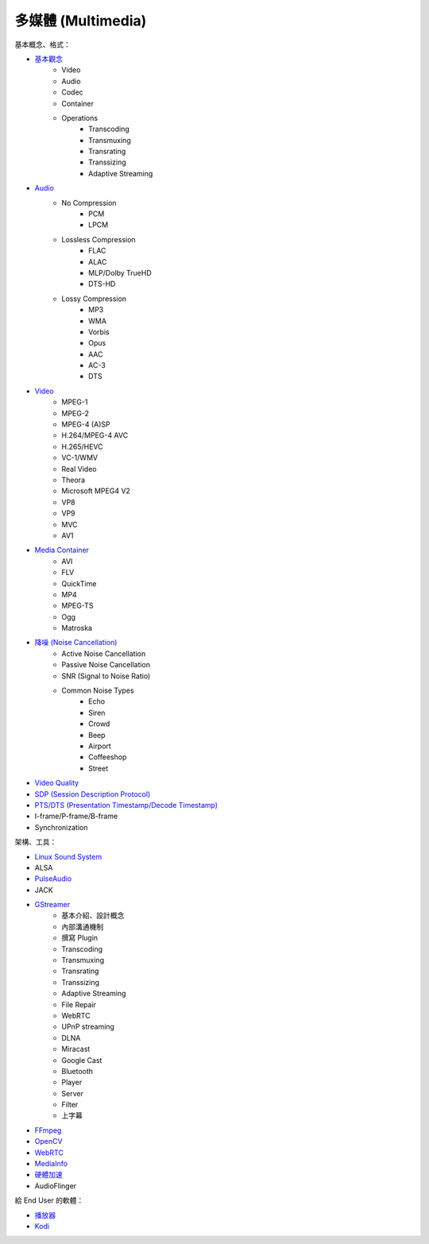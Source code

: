 ========================================
多媒體 (Multimedia)
========================================


基本概念、格式：

* `基本觀念 <concept.rst>`_
    - Video
    - Audio
    - Codec
    - Container
    - Operations
        + Transcoding
        + Transmuxing
        + Transrating
        + Transsizing
        + Adaptive Streaming
* `Audio <audio.rst>`_
    - No Compression
        + PCM
        + LPCM
    - Lossless Compression
        + FLAC
        + ALAC
        + MLP/Dolby TrueHD
        + DTS-HD
    - Lossy Compression
        + MP3
        + WMA
        + Vorbis
        + Opus
        + AAC
        + AC-3
        + DTS
* `Video <video.rst>`_
    - MPEG-1
    - MPEG-2
    - MPEG-4 (A)SP
    - H.264/MPEG-4 AVC
    - H.265/HEVC
    - VC-1/WMV
    - Real Video
    - Theora
    - Microsoft MPEG4 V2
    - VP8
    - VP9
    - MVC
    - AV1
* `Media Container <media-container.rst>`_
    - AVI
    - FLV
    - QuickTime
    - MP4
    - MPEG-TS
    - Ogg
    - Matroska
* `降噪 (Noise Cancellation) <noise-cancellation.rst>`_
    - Active Noise Cancellation
    - Passive Noise Cancellation
    - SNR (Signal to Noise Ratio)
    - Common Noise Types
        + Echo
        + Siren
        + Crowd
        + Beep
        + Airport
        + Coffeeshop
        + Street
* `Video Quality <video-quality.rst>`_
* `SDP (Session Description Protocol) <sdp.rst>`_
* `PTS/DTS (Presentation Timestamp/Decode Timestamp) <pts-dts.rst>`_
* I-frame/P-frame/B-frame
* Synchronization


架構、工具：

* `Linux Sound System <linux-sound-system.rst>`_
* ALSA
* `PulseAudio <pulseaudio.rst>`_
* JACK
* `GStreamer <gstreamer.rst>`_
    - 基本介紹、設計概念
    - 內部溝通機制
    - 撰寫 Plugin
    - Transcoding
    - Transmuxing
    - Transrating
    - Transsizing
    - Adaptive Streaming
    - File Repair
    - WebRTC
    - UPnP streaming
    - DLNA
    - Miracast
    - Google Cast
    - Bluetooth
    - Player
    - Server
    - Filter
    - 上字幕
* `FFmpeg <ffmpeg.rst>`_
* `OpenCV <opencv.rst>`_
* `WebRTC <webrtc.rst>`_
* `MediaInfo <mediainfo.rst>`_
* `硬體加速 <hardware-acceleration.rst>`_
* AudioFlinger


給 End User 的軟體：

* `播放器 <player.rst>`_
* `Kodi <kodi.rst>`_
